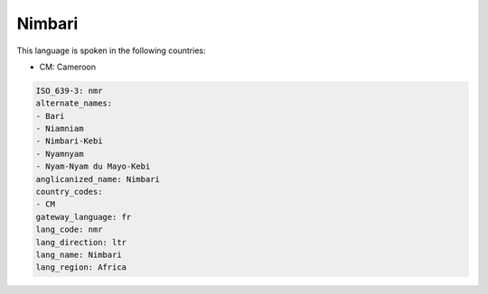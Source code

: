 .. _nmr:

Nimbari
=======

This language is spoken in the following countries:

* CM: Cameroon

.. code-block:: yaml

    ISO_639-3: nmr
    alternate_names:
    - Bari
    - Niamniam
    - Nimbari-Kebi
    - Nyamnyam
    - Nyam-Nyam du Mayo-Kebi
    anglicanized_name: Nimbari
    country_codes:
    - CM
    gateway_language: fr
    lang_code: nmr
    lang_direction: ltr
    lang_name: Nimbari
    lang_region: Africa
    
